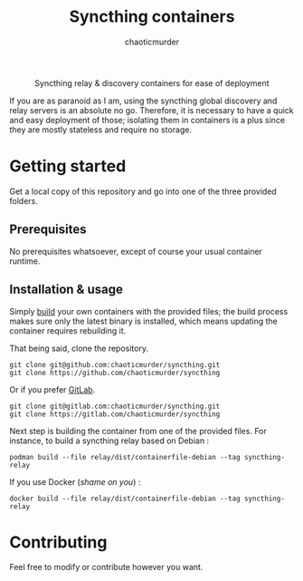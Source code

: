 # -- BEGIN_METADATA ----------------------------------------------------------
#+TITLE:        Syncthing containers
#+TITLE:
#+AUTHOR:       chaoticmurder
#+EMAIL:        chaoticmurder.git@gmail.com
#+DESCRIPTION:  Syncthing relay & discovery containers for ease of deployment
#+STARTUP:      latexpreview
#+OPTIONS:      html-postamble:nil d:nil num:nil
#+BABEL:        :cache yes
#+PROPERTY:     header-args :comments none :results output silent :padline no
#+LATEX_HEADER: \usepackage{parskip}
#+LATEX_HEADER: \usepackage{mathtools}
#+LATEX_HEADER: \usepackage{amsmath}
#+LATEX_HEADER: \usepackage{amsfonts}
#+LATEX_HEADER: \usepackage{amssymb}
#+LATEX_HEADER: \usepackage{inconsolata}
#+LATEX_HEADER: \usepackage[utf8]{inputenc}
# -- END_METADATA ------------------------------------------------------------

#+html: <div align="center">
#+begin_center 
Syncthing relay & discovery containers for ease of deployment
#+end_center
#+html: </div>

  If you  are as paranoid  as I am, using  the syncthing global  discovery and
  relay servers  is an absolute  no go. Therefore, it  is necessary to  have a
  quick and easy  deployment of those; isolating them in  containers is a plus
  since they are mostly stateless and require no storage.
  
* Getting started
  
  Get a local  copy of this repository  and go into one of  the three provided
  folders.
  
** Prerequisites

   No prerequisites whatsoever, except of course your usual container runtime.

** Installation & usage

   Simply [[https://docs.docker.com/engine/reference/commandline/build/][build]] your own containers with  the provided files; the build process
   makes sure  only the latest  binary is  installed, which means  updating the
   container requires rebuilding it.

   That being said, clone the repository.

   #+begin_src shell
     git clone git@github.com:chaoticmurder/syncthing.git
     git clone https://github.com/chaoticmurder/syncthing
   #+end_src
   
   Or if you prefer [[https://gitlab.com/][GitLab]].

   #+begin_src shell
     git clone git@gitlab.com:chaoticmurder/syncthing.git
     git clone https://gitlab.com/chaoticmurder/syncthing
   #+end_src

   Next step  is building the  container from one  of the provided  files. For
   instance, to build a syncthing relay based on Debian :
   
   #+begin_src shell
     podman build --file relay/dist/containerfile-debian --tag syncthing-relay
   #+end_src

   If you use Docker (/shame on you/) :

   #+begin_src shell
     docker build --file relay/dist/containerfile-debian --tag syncthing-relay
   #+end_src

* Contributing

  Feel free to modify or contribute however you want.
